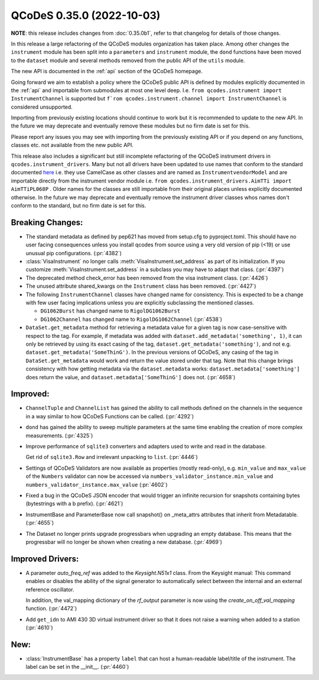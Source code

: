 QCoDeS 0.35.0 (2022-10-03)
==========================

**NOTE**: this release includes changes from :doc:`0.35.0b1`,
refer to that changelog for details of those changes.

In this release a large refactoring of the QCoDeS modules organization has taken place.
Among other changes the ``instrument`` module has been split into a ``parameters`` and
``instrument`` module, the ``dond`` functions have been moved to the ``dataset`` module
and several methods removed from the public API of the ``utils`` module.

The new API is documented in the :ref:`api` section of the QCoDeS homepage.

Going forward we aim to establish a policy where the QCoDeS public API is defined
by modules explicitly documented in the :ref:`api` and importable from submodules at most
one level deep. I.e. ``from qcodes.instrument import InstrumentChannel`` is supported but
``f`rom qcodes.instrument.channel import InstrumentChannel`` is considered unsupported.

Importing from previously existing locations should continue to work
but it is recommended to update to the new API.
In the future we may deprecate and eventually remove these modules
but no firm date is set for this.

Please report any issues you may see with importing from the previously existing API
or if you depend on any functions, classes etc. not available from the new public API.

This release also includes a significant but still incomplete refactoring of the QCoDeS
instrument drivers in ``qcodes.instrument_drivers``. Many but not all drivers have been updated
to use names that conform to the standard documented
`here <../examples/writing_drivers/Creating-Instrument-Drivers.ipynb#Naming-the-Instrument-class>`__
i.e. they use CamelCase as other classes and are named as ``InstrumentvendorModel``
and are importable directly from the instrument vendor module i.e.
``from qcodes.instrument_drivers.AimTTi import AimTTiPL068P`` .
Older names for the classes are still importable from their original places unless explicitly
documented otherwise. In the future we may deprecate and eventually remove the instrument driver classes whos names don't conform to the standard,
but no firm date is set for this.

Breaking Changes:
-----------------

- The standard metadata as defined by pep621 has moved from setup.cfg
  to pyproject.toml. This should have no user facing consequences unless
  you install qcodes from source using a very old version of pip (<19)
  or use unusual pip configurations. (:pr:`4382`)
- :class:`VisaInstrument` no longer calls :meth:`VisaInstrument.set_address` as part of its
  initialization. If you customize :meth:`VisaInstrument.set_address` in a subclass you may have
  to adapt that class. (:pr:`4397`)
- The deprecated method check_error has been removed from the visa instrument class. (:pr:`4426`)
- The unused attribute shared_kwargs on the ``Instrument`` class has been removed. (:pr:`4427`)
- The following ``InstrumentChannel`` classes have changed name for consistency.
  This is expected to be a change with few user facing implications unless you are explicitly
  subclassing the mentioned classes.

  * ``DG1062Burst`` has changed name to ``RigolDG1062Burst``
  * ``DG1062Channel`` has changed name to ``RigolDG1062Channel`` (:pr:`4538`)
- ``DataSet.get_metadata`` method for retrieving a metadata value for a
  given tag is now case-sensitive with respect to the tag.
  For example, if metadata was added with ``dataset.add_metadata('something', 1)``,
  it can only be retrieved by using its exact casing of the tag,
  ``dataset.get_metadata('something')``, and not e.g.
  ``dataset.get_metadata('SomeThinG')``. In the previous versions of QCoDeS,
  any casing of the tag in ``DataSet.get_metadata`` would work and return the
  value stored under that tag. Note that this change brings consistency
  with how getting metadata via the ``dataset.metadata`` works:
  ``dataset.metadata['something']`` does return the value, and
  ``dataset.metadata['SomeThinG']`` does not. (:pr:`4658`)


Improved:
---------

- ``ChannelTuple`` and ``ChannelList`` has gained the ability to call methods defined on the channels
  in the sequence in a way similar to how QCoDeS Functions can be called. (:pr:`4292`)
- ``dond`` has gained the ability to sweep multiple parameters at the same time enabling the creation of more complex
  measurements. (:pr:`4325`)
- Improve performance of ``sqlite3`` converters and adapters used to write and read in the database.

  Get rid of ``sqlite3.Row`` and irrelevant unpacking to ``list``. (:pr:`4446`)
- Settings of QCoDeS Validators are now available as properties (mostly read-only),
  e.g. ``min_value`` and ``max_value`` of the ``Numbers`` validator can now be accessed
  via ``numbers_validator_instance.min_value`` and ``numbers_validator_instance.max_value`` (:pr:`4602`)
- Fixed a bug in the QCoDeS JSON encoder that would trigger an infinite recursion for snapshots containing
  bytes (bytestrings with a b prefix). (:pr:`4621`)
- InstrumentBase and ParameterBase now call snapshot() on _meta_attrs attributes that inherit from Metadatable. (:pr:`4655`)
- The Dataset no longer prints upgrade progressbars when upgrading an empty database. This means that
  the progressbar will no longer be shown when creating a new database. (:pr:`4969`)


Improved Drivers:
-----------------

- A parameter `auto_freq_ref` was added to the `Keysight.N51x1` class.
  From the Keysight manual:
  This command enables or disables the ability of the signal generator to
  automatically select between the internal and an external reference oscillator.

  In addition, the val_mapping dictionary of the `rf_output` parameter is now using the `create_on_off_val_mapping` function. (:pr:`4472`)
- Add ``get_idn`` to AMI 430 3D virtual instrument driver so that it does not raise a warning when added to a station (:pr:`4610`)

New:
----

- :class:`InstrumentBase` has a property ``label`` that can host
  a human-readable label/title of the instrument.
  The label can be set in the __init__. (:pr:`4460`)
